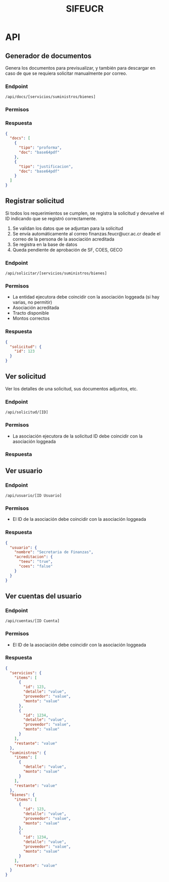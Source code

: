 #+title: SIFEUCR

* API

** Generador de documentos

Genera los documentos para previsualizar, y también para descargar en caso de
que se requiera solicitar manualmente por correo.

*** Endpoint

#+begin_src
/api/docs/[servicios/suministros/bienes]
#+end_src

*** Permisos

*** Respuesta

#+begin_src json
{
  "docs": [
    {
      "tipo": "proforma",
      "doc": "base64pdf"
    },
    {
      "tipo": "justificacion",
      "doc": "base64pdf"
    }
  ]
}
#+end_src

** Registrar solicitud

Si todos los requerimientos se cumplen, se registra la solicitud y devuelve el
ID indicando que se registró correctamente.

1. Se validan los datos que se adjuntan para la solicitud
2. Se envía automáticamente al correo finanzas.feucr@ucr.ac.cr deade el correo de la persona de la asociación acreditada
3. Se registra en la base de datos
4. Queda pendiente de aprobación de SF, COES, GECO

*** Endpoint

#+begin_src
/api/solicitar/[servicios/suministros/bienes]
#+end_src

*** Permisos

- La entidad ejecutora debe coincidir con la asociación loggeada (si hay varias, no permitir)
- Asociación acreditada
- Tracto disponible
- Montos correctos

*** Respuesta

#+begin_src json
{
  "solicitud": {
    "id": 123
  }
}
#+end_src

** Ver solicitud

Ver los detalles de una solicitud, sus documentos adjuntos, etc.

*** Endpoint

#+begin_src
/api/solicitud/[ID]
#+end_src

*** Permisos

- La asociación ejecutora de la solicitud ID debe coincidir con la asociación loggeada

*** Respuesta

** Ver usuario

*** Endpoint

#+begin_src
/api/usuario/[ID Usuario]
#+end_src

*** Permisos

- El ID de la asociación debe coincidir con la asociación loggeada

*** Respuesta

#+begin_src json
{
  "usuario": {
    "nombre": "Secretaria de Finanzas",
    "acreditacion": {
      "teeu": "true",
      "coes": "false"
    }
  }
}
#+end_src

** Ver cuentas del usuario

*** Endpoint

#+begin_src
/api/cuentas/[ID Cuenta]
#+end_src

*** Permisos

- El ID de la asociación debe coincidir con la asociación loggeada

*** Respuesta

#+begin_src json
{
  "servicios": {
    "items": [
      {
        "id": 123,
        "detalle": "value",
        "proveedor": "value",
        "monto": "value"
      },
      {
        "id": 1234,
        "detalle": "value",
        "proveedor": "value",
        "monto": "value"
      }
    ],
    "restante": "value"
  },
  "suministros": {
    "items": [
      {
        "detalle": "value",
        "monto": "value"
      }
    ],
    "restante": "value"
  },
  "bienes": {
    "items": [
      {
        "id": 123,
        "detalle": "value",
        "proveedor": "value",
        "monto": "value"
      },
      {
        "id": 1234,
        "detalle": "value",
        "proveedor": "value",
        "monto": "value"
      }
    ],
    "restante": "value"
  }
}
#+end_src

